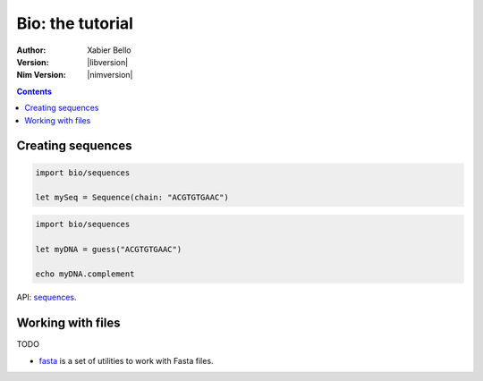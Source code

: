 =================
Bio: the tutorial
=================

:Author: Xabier Bello
:Version: |libversion|
:Nim Version: |nimversion|

.. contents::


Creating sequences
==================


.. code-block:: nim

    import bio/sequences

    let mySeq = Sequence(chain: "ACGTGTGAAC")


.. code-block:: nim

    import bio/sequences

    let myDNA = guess("ACGTGTGAAC")

    echo myDNA.complement

API: `sequences <sequences.html>`_.

Working with files
===================

TODO

* `fasta <fasta.html>`_ is a set of utilities to work with Fasta files.
